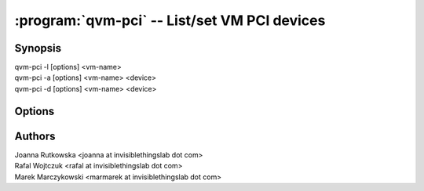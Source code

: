 .. program:: qvm-pci

=============================================
:program:`qvm-pci` -- List/set VM PCI devices
=============================================

Synopsis
========
| qvm-pci -l [options] <vm-name>
| qvm-pci -a [options] <vm-name> <device>
| qvm-pci -d [options] <vm-name> <device>
 
Options
=======

.. option:: --help, -h

    Show this help message and exit

.. option:: --list, -l

    List VM PCI devices    

.. option:: --add, -a

    Add a PCI device to specified VM

.. option:: --delete, -d

    Remove a PCI device from specified VM

Authors
=======
| Joanna Rutkowska <joanna at invisiblethingslab dot com>
| Rafal Wojtczuk <rafal at invisiblethingslab dot com>
| Marek Marczykowski <marmarek at invisiblethingslab dot com>
